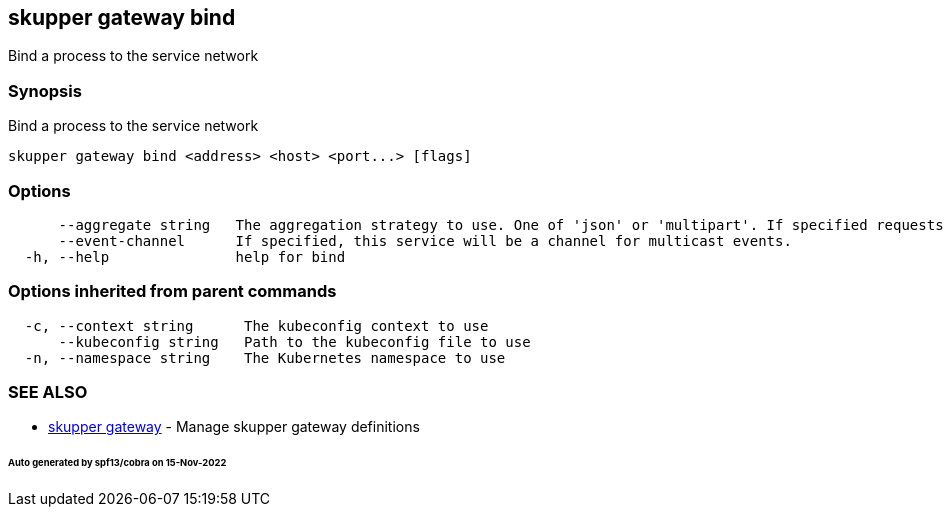 == skupper gateway bind

Bind a process to the service network

=== Synopsis

Bind a process to the service network

----
skupper gateway bind <address> <host> <port...> [flags]
----

=== Options

----
      --aggregate string   The aggregation strategy to use. One of 'json' or 'multipart'. If specified requests to this service will be sent to all registered implementations and the responses aggregated.
      --event-channel      If specified, this service will be a channel for multicast events.
  -h, --help               help for bind
----

=== Options inherited from parent commands

----
  -c, --context string      The kubeconfig context to use
      --kubeconfig string   Path to the kubeconfig file to use
  -n, --namespace string    The Kubernetes namespace to use
----

=== SEE ALSO

* xref:skupper_gateway.adoc[skupper gateway]	 - Manage skupper gateway definitions

[discrete]
====== Auto generated by spf13/cobra on 15-Nov-2022

